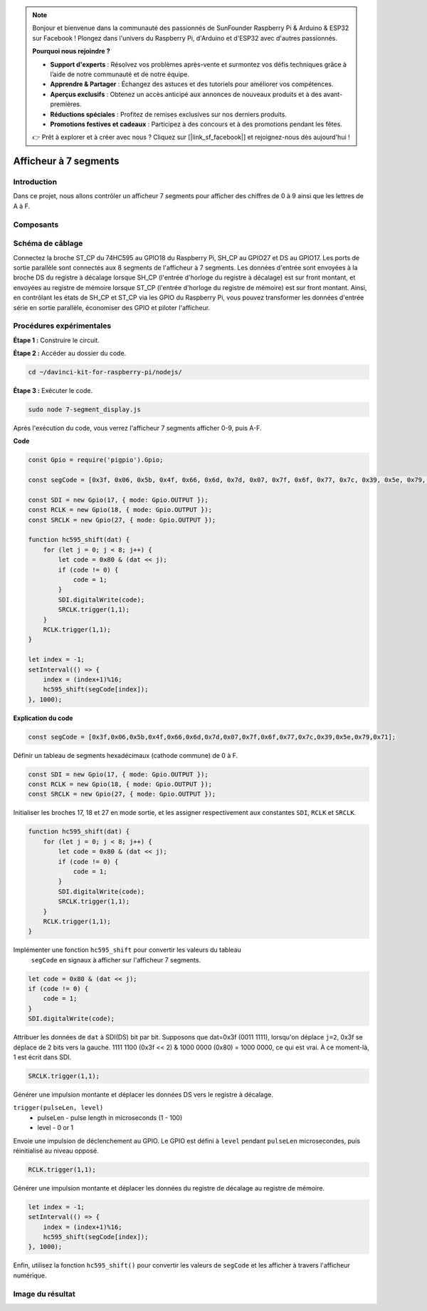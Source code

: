 .. note::

    Bonjour et bienvenue dans la communauté des passionnés de SunFounder Raspberry Pi & Arduino & ESP32 sur Facebook ! Plongez dans l'univers du Raspberry Pi, d'Arduino et d'ESP32 avec d'autres passionnés.

    **Pourquoi nous rejoindre ?**

    - **Support d'experts** : Résolvez vos problèmes après-vente et surmontez vos défis techniques grâce à l’aide de notre communauté et de notre équipe.
    - **Apprendre & Partager** : Échangez des astuces et des tutoriels pour améliorer vos compétences.
    - **Aperçus exclusifs** : Obtenez un accès anticipé aux annonces de nouveaux produits et à des avant-premières.
    - **Réductions spéciales** : Profitez de remises exclusives sur nos derniers produits.
    - **Promotions festives et cadeaux** : Participez à des concours et à des promotions pendant les fêtes.

    👉 Prêt à explorer et à créer avec nous ? Cliquez sur [|link_sf_facebook|] et rejoignez-nous dès aujourd'hui !

Afficheur à 7 segments
=========================

Introduction
--------------

Dans ce projet, nous allons contrôler un afficheur 7 segments pour afficher des chiffres de 0 à 9 ainsi que les lettres de A à F.

Composants
------------

.. image:: img/list_7_segment.png


Schéma de câblage
--------------------

Connectez la broche ST_CP du 74HC595 au GPIO18 du Raspberry Pi, SH_CP au GPIO27 
et DS au GPIO17. Les ports de sortie parallèle sont connectés aux 8 segments de 
l'afficheur à 7 segments. Les données d'entrée sont envoyées à la broche DS du 
registre à décalage lorsque SH_CP (l'entrée d'horloge du registre à décalage) 
est sur front montant, et envoyées au registre de mémoire lorsque ST_CP (l'entrée 
d'horloge du registre de mémoire) est sur front montant. Ainsi, en contrôlant les 
états de SH_CP et ST_CP via les GPIO du Raspberry Pi, vous pouvez transformer les 
données d'entrée série en sortie parallèle, économiser des GPIO et piloter l'afficheur.

.. image:: img/schematic_7_segment.png


Procédures expérimentales
----------------------------

**Étape 1 :** Construire le circuit.

.. image:: img/image73.png


**Étape 2 :** Accéder au dossier du code.

.. raw:: html

    <run></run>

.. code-block::

    cd ~/davinci-kit-for-raspberry-pi/nodejs/

**Étape 3 :** Exécuter le code.

.. raw:: html

    <run></run>

.. code-block::

    sudo node 7-segment_display.js

Après l'exécution du code, vous verrez l'afficheur 7 segments afficher 0-9, puis A-F.

**Code**

.. code-block:: js

    const Gpio = require('pigpio').Gpio;

    const segCode = [0x3f, 0x06, 0x5b, 0x4f, 0x66, 0x6d, 0x7d, 0x07, 0x7f, 0x6f, 0x77, 0x7c, 0x39, 0x5e, 0x79, 0x71];

    const SDI = new Gpio(17, { mode: Gpio.OUTPUT });
    const RCLK = new Gpio(18, { mode: Gpio.OUTPUT });
    const SRCLK = new Gpio(27, { mode: Gpio.OUTPUT });

    function hc595_shift(dat) {
        for (let j = 0; j < 8; j++) {
            let code = 0x80 & (dat << j);
            if (code != 0) {
                code = 1;
            }
            SDI.digitalWrite(code);
            SRCLK.trigger(1,1);
        }
        RCLK.trigger(1,1);
    }

    let index = -1;
    setInterval(() => {
        index = (index+1)%16;
        hc595_shift(segCode[index]);
    }, 1000);

**Explication du code**

.. code-block:: js

    const segCode = [0x3f,0x06,0x5b,0x4f,0x66,0x6d,0x7d,0x07,0x7f,0x6f,0x77,0x7c,0x39,0x5e,0x79,0x71];

Définir un tableau de segments hexadécimaux (cathode commune) de 0 à F.

.. code-block:: js

    const SDI = new Gpio(17, { mode: Gpio.OUTPUT });
    const RCLK = new Gpio(18, { mode: Gpio.OUTPUT });
    const SRCLK = new Gpio(27, { mode: Gpio.OUTPUT });

Initialiser les broches 17, 18 et 27 en mode sortie, et les assigner respectivement aux constantes ``SDI``, ``RCLK`` et ``SRCLK``.

.. code-block:: js

    function hc595_shift(dat) {
        for (let j = 0; j < 8; j++) {
            let code = 0x80 & (dat << j);
            if (code != 0) {
                code = 1;
            }
            SDI.digitalWrite(code);
            SRCLK.trigger(1,1);
        }
        RCLK.trigger(1,1);
    }

Implémenter une fonction ``hc595_shift`` pour convertir les valeurs du tableau
 ``segCode`` en signaux à afficher sur l'afficheur 7 segments.

.. code-block:: js

    let code = 0x80 & (dat << j);
    if (code != 0) {
        code = 1;
    }
    SDI.digitalWrite(code); 

Attribuer les données de ``dat`` à SDI(DS) bit par bit.
Supposons que dat=0x3f (0011 1111), lorsqu'on déplace ``j=2``, 0x3f se déplace de 2 bits vers la gauche.
1111 1100 (0x3f << 2) & 1000 0000 (0x80) = 1000 0000, ce qui est vrai.
À ce moment-là, 1 est écrit dans SDI.

.. code-block:: js

    SRCLK.trigger(1,1);

Générer une impulsion montante et déplacer les données DS vers le registre à décalage.

``trigger(pulseLen, level)``
    * pulseLen - pulse length in microseconds (1 - 100)
    * level - 0 or 1

Envoie une impulsion de déclenchement au GPIO.
Le GPIO est défini à ``level`` pendant ``pulseLen`` microsecondes, puis réinitialisé au niveau opposé.

.. code-block:: js

    RCLK.trigger(1,1);

Générer une impulsion montante et déplacer les données du registre de décalage au registre de mémoire.

.. code-block:: js

    let index = -1;
    setInterval(() => {
        index = (index+1)%16;
        hc595_shift(segCode[index]);
    }, 1000);

Enfin, utilisez la fonction ``hc595_shift()`` pour convertir les valeurs de 
``segCode`` et les afficher à travers l'afficheur numérique.

Image du résultat
--------------------

.. image:: img/image74.jpeg

